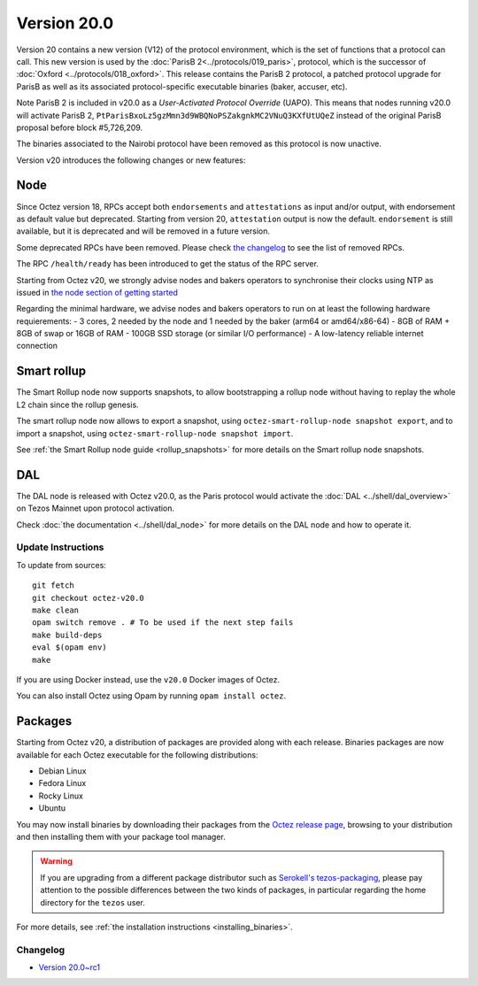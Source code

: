 Version 20.0
============

Version 20 contains a new version (V12) of the protocol environment,
which is the set of functions that a protocol can call.
This new version is used by the :doc:`ParisB 2<../protocols/019_paris>`,
protocol, which is the successor of :doc:`Oxford  <../protocols/018_oxford>`.
This release contains the ParisB 2 protocol, a patched protocol upgrade for ParisB  as well as its associated protocol-specific executable binaries (baker, accuser, etc).

Note ParisB 2 is included in v20.0 as a *User-Activated Protocol Override* (UAPO). This means that nodes running v20.0 will activate ParisB 2, ``PtParisBxoLz5gzMmn3d9WBQNoPSZakgnkMC2VNuQ3KXfUtUQeZ`` instead of the original ParisB proposal before block #5,726,209.

The binaries associated to the Nairobi protocol have been removed as this protocol is now unactive.

Version v20 introduces the following changes or new features:

Node
~~~~

Since Octez version 18, RPCs accept both ``endorsements`` and ``attestations`` as input and/or output, with endorsement as default value but deprecated.
Starting from version 20, ``attestation`` output is now the default. ``endorsement`` is still available, but it is deprecated and will be removed in a future version.

Some deprecated RPCs have been removed. Please check `the changelog <../CHANGES.html#version-20-0>`__ to see the list of removed RPCs.

The RPC ``/health/ready`` has been introduced to get the status of the RPC server.

Starting from Octez v20, we strongly advise nodes and bakers operators to synchronise their clocks using NTP as issued in `the node section of getting started <https://tezos.gitlab.io/introduction/howtouse.html#node>`__

Regarding the minimal hardware, we advise nodes and bakers operators to run on at least the following hardware requierements:
- 3 cores, 2 needed by the node and 1 needed by the baker (arm64 or amd64/x86-64)
- 8GB of RAM + 8GB of swap or 16GB of RAM
- 100GB SSD storage (or similar I/O performance)
- A low-latency reliable internet connection

Smart rollup
~~~~~~~~~~~~

The Smart Rollup node now supports snapshots, to allow bootstrapping a rollup node without having
to replay the whole L2 chain since the rollup genesis.

The smart rollup node now allows to export a snapshot, using ``octez-smart-rollup-node snapshot export``, and to import a snapshot, using ``octez-smart-rollup-node snapshot import``.

See :ref:`the Smart Rollup node guide <rollup_snapshots>` for more details on the Smart rollup node snapshots.

DAL
~~~

The DAL node is released with Octez v20.0, as the Paris protocol would activate the :doc:`DAL <../shell/dal_overview>` on Tezos Mainnet upon protocol activation.

Check :doc:`the documentation <../shell/dal_node>` for more details on the DAL node and how to operate it.

Update Instructions
-------------------

To update from sources::

  git fetch
  git checkout octez-v20.0
  make clean
  opam switch remove . # To be used if the next step fails
  make build-deps
  eval $(opam env)
  make

If you are using Docker instead, use the ``v20.0`` Docker images of Octez.

You can also install Octez using Opam by running ``opam install octez``.

Packages
~~~~~~~~

Starting from Octez v20, a distribution of packages are provided along with each release. Binaries packages are now available for each Octez executable for the following distributions:

- Debian Linux
- Fedora Linux
- Rocky Linux
- Ubuntu

You may now install binaries by downloading their packages from the `Octez release page
<https://gitlab.com/tezos/tezos/-/releases>`__, browsing to your distribution
and then installing them with your package tool manager.

.. warning::

   If you are upgrading from a different package distributor such as `Serokell's tezos-packaging <https://github.com/serokell/tezos-packaging>`__,
   please pay attention to the possible differences between the two kinds of packages, in
   particular regarding the home directory for the ``tezos`` user.

For more details, see :ref:`the installation instructions <installing_binaries>`.

Changelog
---------

- `Version 20.0~rc1 <../CHANGES.html#version-20-0-rc1>`_
